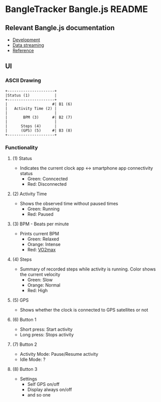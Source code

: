 * BangleTracker Bangle.js README
** Relevant Bangle.js documentation
   - [[https://www.espruino.com/Bangle.js+Development][Development]]
   - [[https://www.espruino.com/Bangle.js+Data+Streaming][Data streaming]]
   - [[https://www.espruino.com/Reference#software][Reference]]
** UI
*** ASCII Drawing
    #+BEGIN_SRC text
     +---------------------+
     |Status (1)           |
     +---------------------+
     |                    #| B1 (6)
     |   Activity Time (2) |
     |                     |
     |       BPM (3)      #| B2 (7)
     |                     |
     |      Steps (4)      |
     |      (GPS) (5)     #| B3 (8)
     +---------------------+
    #+END_SRC
*** Functionality
**** (1) Status
     - Indicates the current clock app <-> smartphone app connectivity status
       - Green: Conncected
       - Red: Disconnected
**** (2) Activity Time
     - Shows the observed time without paused times
       - Green: Running
       - Red: Paused
**** (3) BPM - Beats per minute
     - Prints current BPM
       - Green: Relaxed
       - Orange: Intense
       - Red: [[https://en.wikipedia.org/wiki/VO2_max][VO2max]]
**** (4) Steps
     - Summary of recorded steps while activity is running. Color shows the
       current velocity
       - Green: Slow
       - Orange: Normal
       - Red: High
**** (5) GPS
     - Shows whether the clock is connected to GPS satellites or not
**** (6) Button 1
     - Short press: Start activity
     - Long press: Stops activity
**** (7) Button 2
     - Activity Mode: Pause/Resume activity
     - Idle Mode: ?
**** (8) Button 3
     - Settings
       - Self GPS on/off
       - Display always on/off
       - and so one
